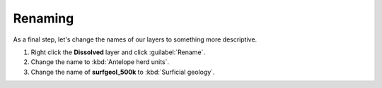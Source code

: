 Renaming
========

As a final step, let's change the names of our layers to something more descriptive.

#. Right click the **Dissolved** layer and click :guilabel:`Rename`.

#. Change the name to :kbd:`Antelope herd units`.

#. Change the name of **surfgeol_500k** to :kbd:`Surficial geology`.
